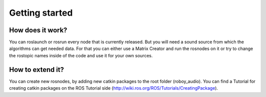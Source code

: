 Getting started
===============

How does it work?
-----------------

You can roslaunch or rosrun every node that is currently released. But you will need a sound source from which the algorithms can get needed data.
For that you can either use a Matrix Creator and run the rosnodes on it or try to change the rostopic names inside of the code and use it for your own sources.


How to extend it?
-----------------

You can create new rosnodes, by adding new catkin packages to the root folder (roboy_audio). You can find a Tutorial for creating catkin packages on the ROS Tutorial side (http://wiki.ros.org/ROS/Tutorials/CreatingPackage).
